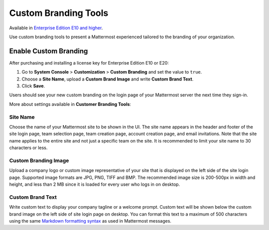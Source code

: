 Custom Branding Tools
=====

Available in `Enterprise Edition E10 and higher <https://about.mattermost.com/pricing/>`_.

Use custom branding tools to present a Mattermost experienced tailored to the branding of your organization. 

.. figure:: images/custom-branding-tools.PNG

Enable Custom Branding
-----

After purchasing and installing a license key for Enterprise Edition E10 or E20:

1. Go to **System Console** > **Customization** > **Custom Branding** and set the value to ``true``.
2. Choose a **Site Name**, upload a **Custom Brand Image** and write **Custom Brand Text**.
3. Click **Save**.

Users should see your new custom branding on the login page of your Mattermost server the next time they sign-in. 

More about settings available in **Customer Branding Tools**:

Site Name
`````
Choose the name of your Mattermost site to be shown in the UI. The site name appears in the header and footer of the site login page, team selection page, team creation page, account creation page, and email invitations. Note that the site name applies to the entire site and not just a specific team on the site. It is recommended to limit your site name to 30 characters or less.

Custom Branding Image
`````
Upload a company logo or custom image representative of your site that is displayed on the left side of the site login page. Supported image formats are JPG, PNG, TIFF and BMP. The recommended image size is 200-500px in width and height, and less than 2 MB since it is loaded for every user who logs in on desktop.


Custom Brand Text
`````
Write custom text to display your company tagline or a welcome prompt. Custom text will be shown below the custom brand image on the left side of site login page on desktop. You can format this text to a maximum of 500 characters using the same `Markdown formatting syntax <http://docs.mattermost.com/help/messaging/formatting-text.html>`_ as used in Mattermost messages.
